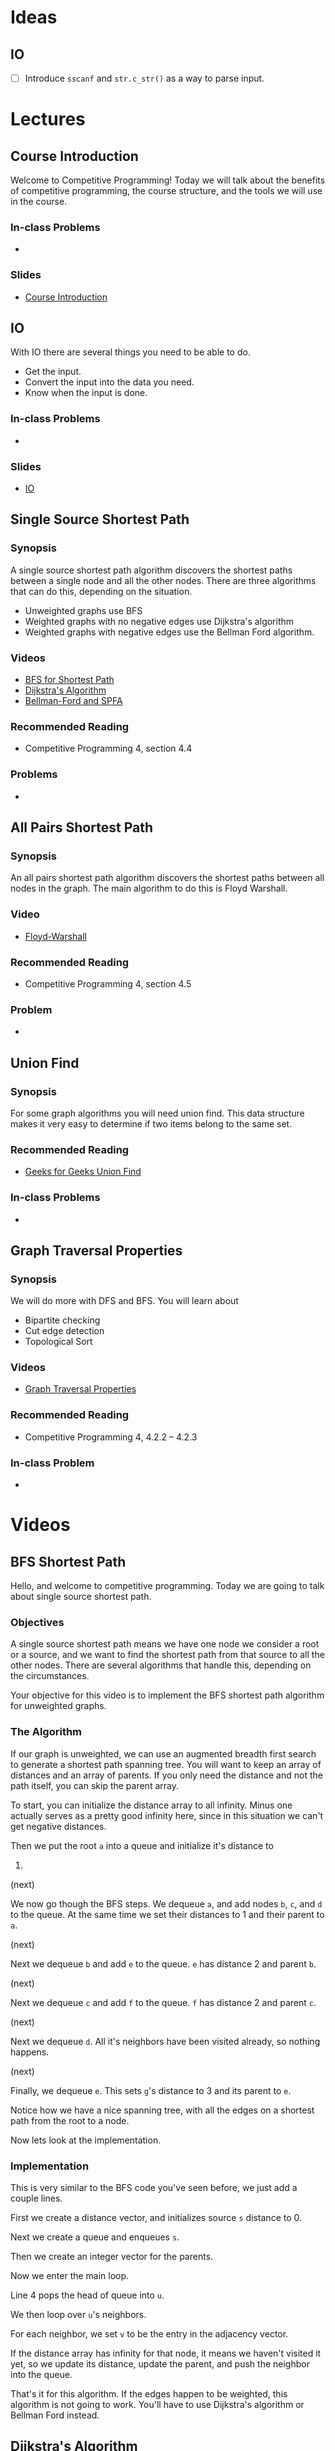 #+HUGO_BASE_DIR: .
#+HUGO_SECTION: lectures
#+MACRO: uva @@hugo:{{<UVa2 number="$1" >}}@@
* Ideas
** IO
- [ ] Introduce =sscanf= and =str.c_str()= as a way to parse input.

* Lectures
:PROPERTIES:
:EXPORT_HUGO_CUSTOM_FRONT_MATTER: :type page
:EXPORT_HUGO_SECTION: lectures
:END:

** Course Introduction
:PROPERTIES:
:ID:       d6691455-f4dc-44ec-b6ae-2b169766e1af
:EXPORT_FILE_NAME: course-introduction
:END:

Welcome to Competitive Programming!  Today we will talk about the benefits of competitive programming, the course structure, and the tools we will
use in the course.

*** In-class Problems
 - {{{uva(11559)}}}
*** Slides
 - [[/slides/introduction.html][Course Introduction]]
** IO
:PROPERTIES:
:ID:       8681d8b8-63bb-4c60-a3a1-2bf1f7cab945
:EXPORT_FILE_NAME: io
:END:

With IO there are several things you need to be able to do.

- Get the input.
- Convert the input into the data you need.
- Know when the input is done.

*** In-class Problems
- {{{uva(462)}}}
*** Slides
- [[/slides/io.html][IO]]

** Single Source Shortest Path
:PROPERTIES:
:ID:       363ab34d-14b4-4c35-921f-6e2f9f91aa92
:EXPORT_FILE_NAME: sssp
:END:

*** Synopsis

A single source shortest path algorithm discovers the shortest paths
between a single node and all the other nodes.  There are three algorithms
that can do this, depending on the situation.

  - Unweighted graphs use BFS
  - Weighted graphs with no negative edges use Dijkstra's algorithm
  - Weighted graphs with negative edges use the Bellman Ford algorithm.

*** Videos

  - [[/videos/bfs-shortest-path][BFS for Shortest Path]]
  - [[/videos/dijkstra-shortest-path][Dijkstra's Algorithm]]
  - [[/videos/bellman-ford-and-spfa][Bellman-Ford and SPFA]]

*** Recommended Reading

  - Competitive Programming 4, section 4.4

*** Problems

  - @@hugo:{{<UVa id="370" name="429 - Word Transformation" >}}@@

** All Pairs Shortest Path
:PROPERTIES:
:ID:       c2e71017-d7c5-4081-8a8a-a028e8395430
:EXPORT_FILE_NAME: apsp
:END:

*** Synopsis

An all pairs shortest path algorithm discovers the shortest paths
between all nodes in the graph.  The main algorithm to do this
is Floyd Warshall.

*** Video

  - [[/videos/floyd-warshall][Floyd-Warshall]]

*** Recommended Reading

  - Competitive Programming 4, section 4.5

*** Problem

  - @@hugo:{{<UVa id="762" name="821 - Page Hopping" >}}@@


** Union Find
:PROPERTIES:
:EXPORT_FILE_NAME: union-find
:ID:       c97db33b-fbc7-4394-8dc4-30642e0575b0
:END:

*** Synopsis

For some graph algorithms you will need union find.  This data structure
makes it very easy to determine if two items belong to the same set.

*** Recommended Reading

- [[https://www.geeksforgeeks.org/union-find][Geeks for Geeks Union Find]]

*** In-class Problems
- {{{uva(459)}}}

** Graph Traversal Properties
:PROPERTIES:
:EXPORT_FILE_NAME: graph-traversal-properties
:ID:       25f18b32-bef2-4be8-86c4-8b971ab12c73
:END:
*** Synopsis

  We will do more with DFS and BFS.  You will learn about
    - Bipartite checking
    - Cut edge detection
    - Topological Sort

*** Videos

  - [[/videos/graph-traversal-properties][Graph Traversal Properties]]

*** Recommended Reading

 - Competitive Programming 4, 4.2.2 -- 4.2.3

*** In-class Problem
 - {{{uva(10116)}}}


* Videos
:PROPERTIES:
:EXPORT_HUGO_CUSTOM_FRONT_MATTER: :type page
:EXPORT_HUGO_SECTION: videos
:END:
** BFS Shortest Path
:PROPERTIES:
:EXPORT_FILE_NAME: bfs-shortest-path
:END:

@@hugo:{{< awsvideo slug="bfs-shortest-path" >}}@@

Hello, and welcome to competitive programming.  Today we are going to talk
about single source shortest path.

*** Objectives

A single source shortest path means we have one node we consider a root
or a source, and we want to find the shortest path from that source
to all the other nodes.  There are several algorithms that handle
this, depending on the circumstances.

Your objective for this video is to implement the BFS shortest path algorithm
for unweighted graphs.

*** The Algorithm

If our graph is unweighted, we can use an augmented breadth first search
to generate a shortest path spanning tree.  You will want to keep
an array of distances and an array of parents.
If you only need the distance and not the path itself, you can skip
the parent array.

To start, you can initialize the distance array to all infinity.
Minus one actually serves as a pretty good infinity here, since in this
situation we can't get negative distances.

Then we put the root =a= into a queue and initialize it's distance to
0.

(next)

We now go though the BFS steps.  We dequeue =a=, and add
nodes =b=, =c=, and =d= to the queue.  At the same time we set
their distances to 1 and their parent to =a=.

(next)

Next we dequeue =b= and add =e= to the queue.  =e= has distance 2
and parent =b=.

(next)

Next we dequeue =c= and add =f= to the queue.  =f= has distance 2
and parent =c=.

(next)

Next we dequeue =d=.  All it's neighbors have been visited already,
so nothing happens.

(next)

Finally, we dequeue =e=.  This sets =g='s distance to 3 and its parent
to =e=.

Notice how we have a nice spanning tree, with all the edges on a shortest
path from the root to a node.

Now lets look at the implementation.

*** Implementation

This is very similar to the BFS code you've seen before, we just add
a couple lines.

First we create a distance vector, and initializes source =s=
distance to 0.

Next we create a queue and enqueues =s=.

Then we create an integer vector for the parents.

Now we enter the main loop.

Line 4 pops the head of queue into =u=.

We then loop over =u='s neighbors.

For each neighbor, we set =v= to be the entry in the adjacency
vector.

If the distance array has infinity for that node, it means we haven't
visited it yet, so we update its distance,
update the parent, and push the neighbor into the queue.

That's it for this algorithm.  If the edges happen to be weighted,
this algorithm is not going to work.  You'll have to use Dijkstra's
algorithm or Bellman Ford instead.

** Dijkstra's Algorithm
:PROPERTIES:
:EXPORT_FILE_NAME: dijkstra-shortest-path
:END:

@@hugo:{{< awsvideo slug="dijkstra-shortest-path" >}}@@

*** Objectives

The objective is to implement Dijkstra to solve a single-source shortest
path problem.  The version we will use here will work with unmodified C++
priority queues.

*** The Algorithm

You use Dijkstra's algorithm when you have a weighted graph.  It can be directed
or undirected, though it's more common to see it with a directed graph.  If you use
this with an undirected graph, you may need to keep track of the parents so you don't
loop back to a parent from a child node, but this can be safely omitted if you don't
have negative edges in your graph.

To start off, create a distance array and parent array like we did in the BST algorithm.
But this time we also initialize a priority queue.

We will start off by pushing a pair into the queue: the source node =a= and its distance
=0=.

(next)

In the main loop we dequeue =a= and check all of its edges.  The operation we perform is
called "relaxing".  We add the current node distance to the edge and see if that is smaller
than the neighbor's current distance.  So in this case we are looking at =b= from =a=.  =b=
started with weight infinity, and 0 plus 2 is less than infinity, so we update the node =b='s
distance to 2, and put =b/2= into the priority queue.

(next)

Similarly, we look at the edge to =c= and relax it, and enqueue =c/4=.

(next)

Finally for =a=, we look at the edge to =d=, and relax it to =d/10=.

This accounts for all the edges incident to =a=, so we dequeue the next node =b=.

(next)

The first edge visited this time was the edge from =b= to =d=.  =d='s distance started
as 10, but now it decreases to 7.  We will now add =d/7= to the priority queue.  Notice that
the =d/10= entry is still in there!  The way we handle it is this: when we dequeue
a node, we check if the current weight in the graph is identical to what came out of the
queue.  If it is, we process the edges as normal.  If the current weight is lower, then we
know that this queue entry is obsolete, so we ignore it.

This is called lazy deleting.

In a more classic version of the algorithm we would update the item in the queue, but the
C++ standard library priority queue lacks the ability to do this.  Rather that reimplement
priority queues, we use lazy deleting instead.

Now let's look at the edge from =b= to =e=.

(next)

This edge sets the distance to =e= to 8.

(next)

Dequeuing =c=, we set =f= to 11.

(next)

We now dequeue =d/7=.  Looking at all the edges, none of them change anything, so nothing
happens here.

(next)

We dequeue =e/8=, and update =g=.


There are three things left on the queue.  The =d/10= entry will be ignored since the 10
in larger than the current weight.  The =f= and =g= entries also will not change anything.

(next)

So here is the completed MST.

*** Implementation

Here is the implementation.  As always, after studying this be sure you can write it yourself
quickly.

We create a distance array =dist= and initialize it to infinities.  From reading the problem
statement you will be able to come up with a number large enough to be safe.

Next we create a priority queue over integer pairs.  The second template argument says we
want a vector of integer pairs for our container, and the third argument says we want to
use pair comparison to determine priority.

We push the source node onto the queue.

In the main loop, we pop off the front.  The first element of the pair is the distance,
which we call =d=, and the second is the node index, which we call =u=.

The next line handles the lazy delete, checking if the distance has decreased since this
element was added to the queue.

Finally, we visit all the neighbors, comparing the distance through this node to the distance
previously recorded.  If we find a shorter path, we update the neighbor and add it to
the queue.

And that's it for Dijkstra!

** Bellman Ford and Shortest Path Fast Algorithm
:PROPERTIES:
:EXPORT_FILE_NAME: bellman-ford-and-spfa
:END:

@@hugo:{{< awsvideo slug="bellman-ford-and-spfa" >}}@@

*** Transcript

Today we will talk about the Bellman Ford algorithm and an
optimization called Shortest Path Fast Algorithm.

*** Objectives

Your objectives are to be able to describe why we need these algorithms and
to be able to implement them.

*** Normal Dijstra.

As a review, look at this graph from the Dijkstra lecture.  I've modified
it just a bit so that the example will be more interesting.  You should pause
the video and work out what Dijkstra's algorithm would do to this graph.
Resume when you are ready.

Right.  So here is the graph and the MST that Dijkstra would produce.

Now we are going to introduce a wrinkle: we are going to change one of these
edges to make it negative.

*** Negative Edge Dijkstra.

The =d-f= edge is negative now, at -6, and for good measure I made the =f-c=
edge to be 1.  Try doing Dijkstra's algorithm on this graph and see what happens.
Resume when you are ready.

Here's the final result.  You noticed that the =c= node got updated as a result
of the negative edge.  Since the edge from =c= to =f= is greater than 4, we don't
end up updating =d= as a result, so the algorithm terminates.

*** Negative Cycle Dijkstra

Now let's go crazy.  The nodes =c=, =d=, and =f= are part of a cycle of negative
weight.  Try Dijkstra on this and see what happens.  Resume when you are ready.

So, we were able to get good distances on some of the nodes, but the =c-d-f= cycle
would cause Dijkstra to loop forever.

So, if there is a possibility of a negative cycle, then Dijstra is not a good idea.
The classic algorithm for this is called Bellman Ford.

*** Bellman Ford implementation

Here is the code for Bellman Ford.  I don't think you actually need an animation
for it.  The idea is simple: for every vertex in the graph, we relax
*every single edge*.  Any paths that are valid will have correct answers, and
nodes that are part of negative cycles will have what amounts to garbage in them.
We can take one more pass through the edges if we want; anything that would cause
another relax operation to occur would indicate that the node is part of a negative
weight cycle.

The problem with this algorithm, though, is that it is slow.  The painful thing is
that for normal graphs, most of the relax checks are going to do nothing.  Fortunately,
there is a nice optimization that can help.

*** Shortest Path Fast Algorithm.

Here is the Shortest Path Fast Algorithm.  It is very similar to the Dijkstra's
algorithm you know and love but we make two changes.  First, we no longer enqueue
a pair consisting of the node and its distance,  we just enqueue the node.
Second, we only enqueue a node if it is not currently in the queue.  We use the
=in_queue= vector to keep track of this for us.

Finally, when we dequeue something, we try relaxing all the edges, and anything
that gets relaxed gets queued.

If there is a negative edge that relaxes a node, it will get put back into the
queue for another round.  But if there is a negative cycle, then all the nodes
in the cycle will get added back to the queue.  To detect if there is a negative
cycle, we can keep track of how many times a node gets added to the queue.
If it is V or greater we know there is such a cycle.

The nice thing about this algorithm is that on normal graphs it runs as fast
as Dijkstra's algorithm, and on graphs with negative cycles it usually runs
faster than Bellman Ford, since only the nodes affected by the negative weight
cycle are going to be reprocessed.  There's no guarantee that this won't involve
the whole graph, but if it doesn't, it will benefit from that situation.


** Floyd Warshall
:PROPERTIES:
:EXPORT_FILE_NAME: floyd-warshall
:END:

@@hugo:{{< awsvideo slug="floyd-warshall" >}}@@


Hello, and welcome to competitive programming.
Today we are going to talk about Floyd Warshall's algorithm to find the shortest
paths between every pair of vertices.

*** Objectives

Your objectives are to be able to implement the Floyd Warshall algorithm,
to know the upper limit of the graph size for which this will work, and
some of the problems that this algorithm can solve.

*** The Algorithm

To use this algorithm, we need an adjacency matrix, which you
remember is a two dimensional array representing
the graph.

When the algorithm starts the matrix will have zeros down the diagonal and
entries for the direct edges in the graph. All the other entries will be marked
as infinite. We'll use a number like \(10^9\) to mean infinity.

Now we have a triple nested loop. Notice the order of the indices, k, i, j. The
basic idea is that k will be an intermediate node, and we will loop over all
pairs of edges i and j to see what the shortest path is that goes through k.

The line in the main loop is making the following calculation: entry i,j has the
shortest path we have discovered so far that only involves nodes less than k. So
in this loop we check to see if adding node k changes anything or not, and
record the best path we find.

We'll go over an example in a minute, but here's what you should notice right
away. First, the code is dead simple. Four lines of code pretty much does it.
But second, it runs in order \(V^3\) time. Practically speaking, that means this
code will not be usable in a contest if the number of vertices is above 500. If
in doubt, create a test case of maximal size and see if your code runs in the
required time limit.

Now, if you know the number of vertices is going to be small, there's a big advantage
to using this algorithm even if you only need a single source shortest path.  The
code is fast to type in, and if you are paying attention you will not even need to
debug it.  You will be able to submit a solution more quickly than coders who have
to implement Dijkstra or the Fast Algorithm.

So now that you've memorized this code, let's look at an example run.

*** Sample Run

We'll start with this graph. We make an adjacency matrix, setting the diagonal
to zero and the incident edges to their respective weights.

Now, the first run of the k loop is going to have k=0, so that means we are going to check
for every path that has 0 as an intermediate node.

For this graph, there are three paths like that, all starting from the edge 5-0 of weight
1.  (next)

These are 5-0, 0-1; 5-0, 0-2; and 5-0, 0-3.  Notice how all the paths have length 2.

Next we are going to run with k=1, which is going to calculate the paths that could have
both 0 and 1 as an intermediate node.

(next)

There are two new paths that get added as a result.  The first is this one from 0 to 2,
and that updates our shortest path entry.

The next one is from 5 to 2.  We are making use of the 5 to 1 path we calculated in the
previous run.

As k keeps looping, we are able to combine shortest path results from longer and longer
paths.  After a k loop is done, the array will have the shortest paths found for each
pair of nodes that could have nodes k and below as intermediate nodes.

*** Applications

Here is one possible modification.  If you need to be able to produce the shortest
path, you will need to keep a parent array.  Here's the code to do that.

We add three things.  First, lines 0 through 2 initialize the parent array.
Next, the inner statement of the three loops now updates the parent array if a new
best match is found.

Finally, we have a recursive function printPath that will traverse the parent
array to emit the path.


* Templates :noexport:
** Lecture
:PROPERTIES:
:EXPORT_FILE_NAME:
:END:

*** Synopsis

*** Videos
  - [[/videos/Foo][Foo]]

*** Recommended Reading

*** In-class Problems
- {{{uva(1234)}}}
